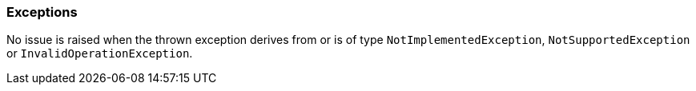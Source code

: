 === Exceptions

No issue is raised when the thrown exception derives from or is of type ``++NotImplementedException++``, ``++NotSupportedException++`` or ``++InvalidOperationException++``.
